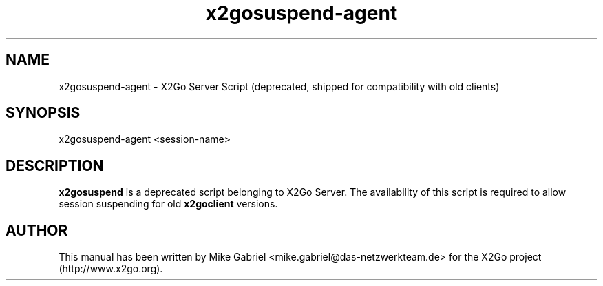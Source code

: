 '\" -*- coding: utf-8 -*-
.if \n(.g .ds T< \\FC
.if \n(.g .ds T> \\F[\n[.fam]]
.de URL
\\$2 \(la\\$1\(ra\\$3
..
.if \n(.g .mso www.tmac
.TH x2gosuspend-agent 8 "Apr 2014" "Version 4.0.1.16" "X2Go Server Tool (compat)"
.SH NAME
x2gosuspend-agent \- X2Go Server Script (deprecated, shipped for compatibility with old clients)
.SH SYNOPSIS
'nh
.fi
.ad l
x2gosuspend-agent <session-name>

.SH DESCRIPTION
\fBx2gosuspend\fR is a deprecated script belonging to X2Go Server. The availability of this script
is required to allow session suspending for old \fBx2goclient\fR versions.
.PP
.SH AUTHOR
This manual has been written by Mike Gabriel <mike.gabriel@das-netzwerkteam.de> for the X2Go project
(http://www.x2go.org).

